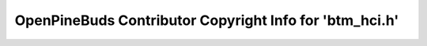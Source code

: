 ========================================================
OpenPineBuds Contributor Copyright Info for 'btm_hci.h'
========================================================

